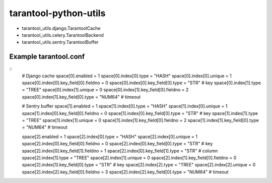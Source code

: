 ======================
tarantool-python-utils
======================

* tarantool_utils.django.TarantoolCache
* tarantool_utils.celery.TarantoolBackend
* tarantool_utils.sentry.TarantoolBuffer

Example tarantool.conf
----------------------

::
    # Django cache
    space[0].enabled = 1
    space[0].index[0].type = "HASH"
    space[0].index[0].unique = 1
    space[0].index[0].key_field[0].fieldno = 0
    space[0].index[0].key_field[0].type = "STR" # key
    space[0].index[1].type = "TREE"
    space[0].index[1].unique = 0
    space[0].index[1].key_field[0].fieldno = 2
    space[0].index[1].key_field[0].type = "NUM64" # timeout
    
    # Sentry buffer
    space[1].enabled = 1
    space[1].index[0].type = "HASH"
    space[1].index[0].unique = 1
    space[1].index[0].key_field[0].fieldno = 0
    space[1].index[0].key_field[0].type = "STR" # key
    space[1].index[1].type = "TREE"
    space[1].index[1].unique = 0
    space[1].index[1].key_field[0].fieldno = 2
    space[1].index[1].key_field[0].type = "NUM64" # timeout
    
    space[2].enabled = 1
    space[2].index[0].type = "HASH"
    space[2].index[0].unique = 1
    space[2].index[0].key_field[0].fieldno = 0
    space[2].index[0].key_field[0].type = "STR" # key
    space[2].index[0].key_field[1].fieldno = 1
    space[2].index[0].key_field[1].type = "STR" # column
    space[2].index[1].type = "TREE"
    space[2].index[1].unique = 0
    space[2].index[1].key_field[0].fieldno = 0
    space[2].index[1].key_field[0].type = "STR" # key
    space[2].index[2].type = "TREE"
    space[2].index[2].unique = 0
    space[2].index[2].key_field[0].fieldno = 3
    space[2].index[2].key_field[0].type = "NUM64" # timeout
